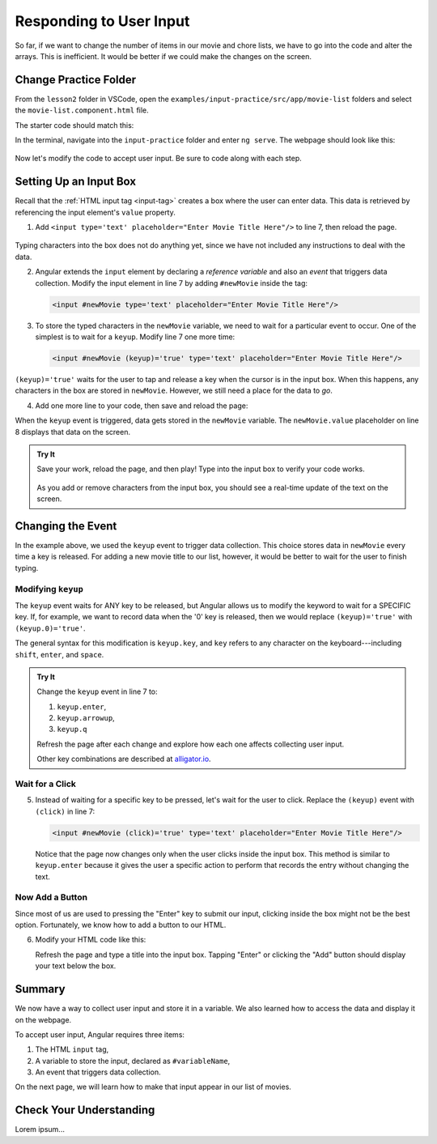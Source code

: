 Responding to User Input
=========================

So far, if we want to change the number of items in our movie and chore lists,
we have to go into the code and alter the arrays. This is inefficient. It would
be better if we could make the changes on the screen.

Change Practice Folder
-----------------------

From the ``lesson2`` folder in VSCode, open the
``examples/input-practice/src/app/movie-list`` folders and select the
``movie-list.component.html`` file.

The starter code should match this:

.. sourcecode:: html+ng2
   :linenos:

   <div class='movies col-4'>
      <h3>Movies to Watch</h3>
      <ol>
         <li *ngFor ="let movie of movies">{{movie}}</li>
      </ol>
      <hr>

   </div>

In the terminal, navigate into the ``input-practice`` folder and enter
``ng serve``. The webpage should look like this:

.. figure:: ./figures/input-start.png
   :alt: Starting setup for Angular input practice.

Now let's modify the code to accept user input. Be sure to code along with each
step.

Setting Up an Input Box
------------------------

Recall that the :ref:`HTML input tag <input-tag>` creates a box where the user
can enter data. This data is retrieved by referencing the input element's
``value`` property.

#. Add ``<input type='text' placeholder="Enter Movie Title Here"/>`` to line 7,
   then reload the page.

.. figure:: ./figures/inputstep1.png
   :alt: Added an input box.

Typing characters into the box does not do anything yet, since we have not
included any instructions to deal with the data.

2. Angular extends the ``input`` element by declaring a *reference variable*
   and also an *event* that triggers data collection. Modify the input element
   in line 7 by adding ``#newMovie`` inside the tag:

   .. sourcecode:: html+ng2

      <input #newMovie type='text' placeholder="Enter Movie Title Here"/>

#. To store the typed characters in the ``newMovie`` variable, we need to wait
   for a particular event to occur. One of the simplest is to wait for a
   ``keyup``. Modify line 7 one more time:

   .. sourcecode:: html+ng2

      <input #newMovie (keyup)='true' type='text' placeholder="Enter Movie Title Here"/>

``(keyup)='true'`` waits for the user to tap and release a key when the cursor
is in the input box. When this happens, any characters in the box are stored in
``newMovie``. However, we still need a place for the data to *go*.

4. Add one more line to your code, then save and reload the page:

   .. sourcecode:: html+ng2
      :linenos:

      <div class='movies col-4'>
         <h3>Movies to Watch</h3>
         <ol>
            <li *ngFor ="let movie of movies">{{movie}}</li>
         </ol>
         <hr>
         <input #newMovie (keyup)='true' type='text' placeholder="Enter Movie Title Here"/>
         <p>{{newMovie.value}}</p>
      </div>

When the ``keyup`` event is triggered, data gets stored in the ``newMovie``
variable. The ``newMovie.value`` placeholder on line 8 displays that data on
the screen.

.. admonition:: Try It

   Save your work, reload the page, and then play! Type into the input box to
   verify your code works.

   .. figure:: ./figures/input-keyup.png
      :alt: Keyup input practice.

   As you add or remove characters from the input box, you should see a
   real-time update of the text on the screen.

Changing the Event
-------------------

In the example above, we used the ``keyup`` event to trigger data collection.
This choice stores data in ``newMovie`` every time a key is released. For
adding a new movie title to our list, however, it would be better to wait for
the user to finish typing.

Modifying ``keyup``
^^^^^^^^^^^^^^^^^^^^

The ``keyup`` event waits for ANY key to be released, but Angular allows us to
modify the keyword to wait for a SPECIFIC key. If, for example, we want to
record data when the '0' key is released, then we would replace
``(keyup)='true'`` with ``(keyup.0)='true'``.

The general syntax for this modification is ``keyup.key``, and ``key`` refers
to any character on the keyboard---including ``shift``, ``enter``, and
``space``.

.. admonition:: Try It

   Change the ``keyup`` event in line 7 to:

   #. ``keyup.enter``,
   #. ``keyup.arrowup``,
   #. ``keyup.q``

   Refresh the page after each change and explore how each one affects
   collecting user input.

   Other key combinations are described at `alligator.io <https://alligator.io/angular/binding-keyup-keydown-events/>`__.

Wait for a Click
^^^^^^^^^^^^^^^^^

5. Instead of waiting for a specific key to be pressed, let's wait for the user
   to click. Replace the ``(keyup)`` event with ``(click)`` in line 7:

   .. sourcecode:: html+ng2

      <input #newMovie (click)='true' type='text' placeholder="Enter Movie Title Here"/>

   Notice that the page now changes only when the user clicks inside the input
   box. This method is similar to ``keyup.enter`` because it gives the user a
   specific action to perform that records the entry without changing the text.

Now Add a Button
^^^^^^^^^^^^^^^^^

Since most of us are used to pressing the "Enter" key to submit our input,
clicking inside the box might not be the best option. Fortunately, we know how
to add a button to our HTML.

6. Modify your HTML code like this:

   .. sourcecode:: html+ng2
      :linenos:

      <div class='movies col-4'>
         <h3>Movies to Watch</h3>
         <ol>
            <li *ngFor ="let movie of movies">{{movie}}</li>
         </ol>
         <hr>
         <input #newMovie (keyup.enter)='true' type='text' placeholder="Enter Movie Title Here"/>
         <button (click)='true'>Add</button>
         <p>{{newMovie.value}}</p>
      </div>

   Refresh the page and type a title into the input box. Tapping "Enter" or
   clicking the "Add" button should display your text below the box.

   .. figure:: ./figures/input-add-button.png
      :alt: Keyup input practice.

Summary
--------

We now have a way to collect user input and store it in a variable. We also
learned how to access the data and display it on the webpage.

To accept user input, Angular requires three items:

#. The HTML ``input`` tag,
#. A variable to store the input, declared as ``#variableName``,
#. An event that triggers data collection.

On the next page, we will learn how to make that input appear in our list of
movies.

Check Your Understanding
-------------------------

Lorem ipsum...
